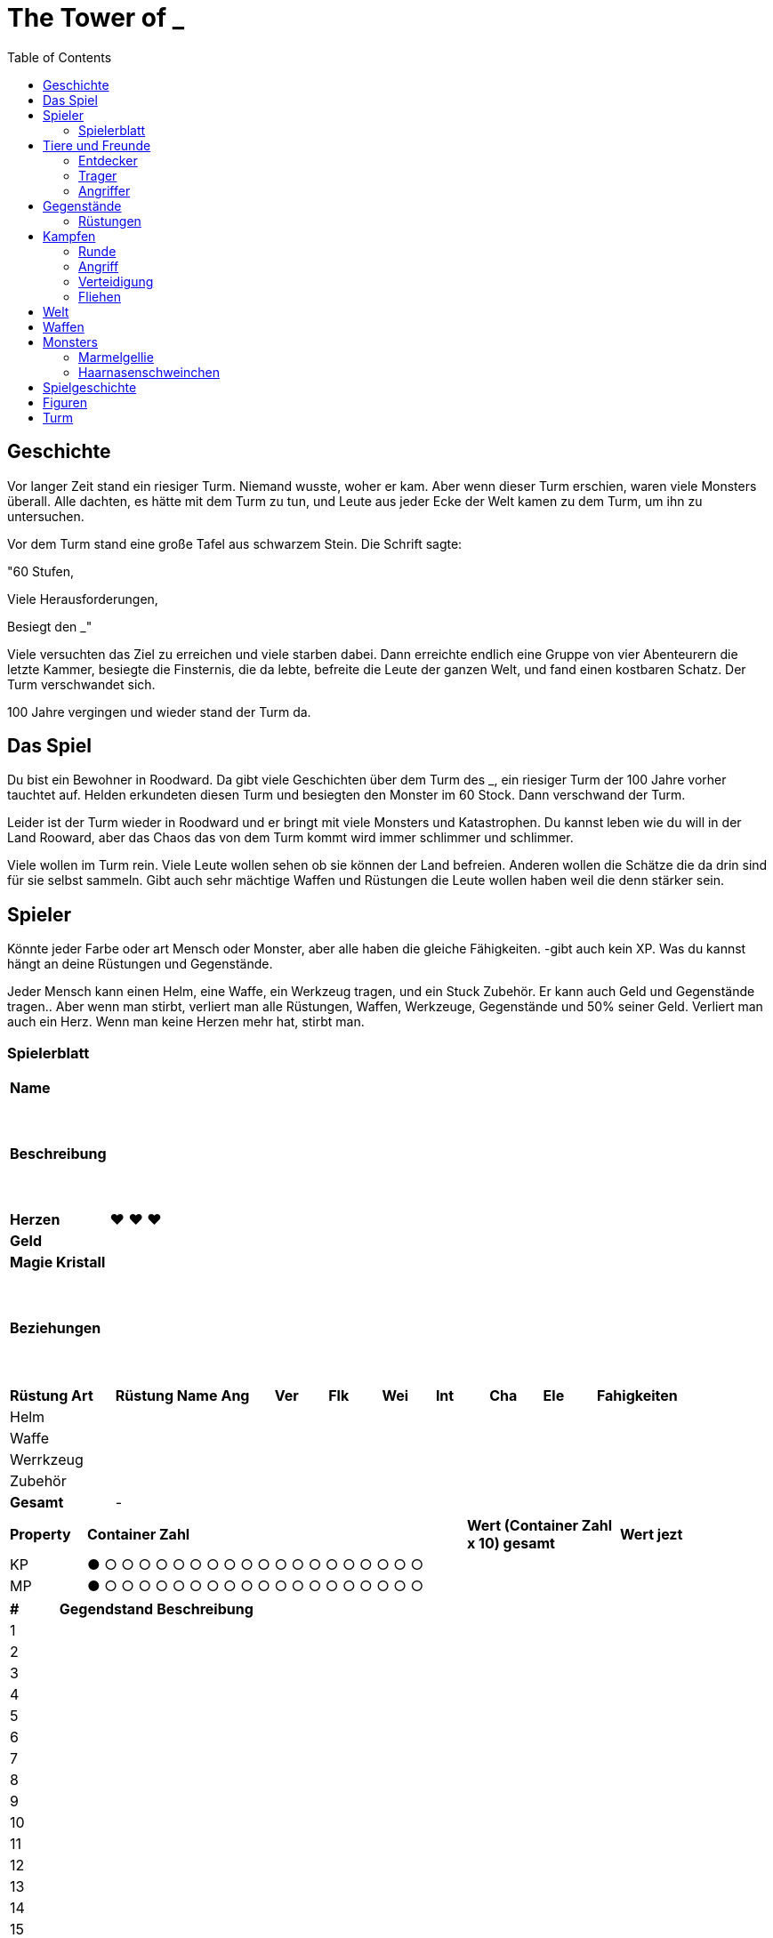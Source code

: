 = The Tower of _
:toc:
:doctype: book

== Geschichte
Vor langer Zeit stand ein riesiger Turm. Niemand wusste, woher er kam. Aber wenn dieser Turm erschien, waren viele Monsters überall. Alle dachten, es hätte mit dem Turm zu tun, und Leute aus jeder Ecke der Welt kamen zu dem Turm, um ihn zu untersuchen.

Vor dem Turm stand eine große Tafel aus schwarzem Stein. Die Schrift sagte:

"60 Stufen,

Viele Herausforderungen,

Besiegt den _"

Viele versuchten das Ziel zu erreichen und viele starben dabei. Dann erreichte endlich eine Gruppe von vier Abenteurern die letzte Kammer, besiegte die Finsternis, die da lebte, befreite die Leute der ganzen Welt, und fand einen kostbaren Schatz. Der Turm verschwandet sich.

100 Jahre vergingen und wieder stand der Turm da. 

== Das Spiel
Du bist ein Bewohner in Roodward. Da gibt viele Geschichten über dem Turm des _, ein riesiger Turm der 100 Jahre vorher tauchtet auf. Helden erkundeten diesen Turm und besiegten den Monster im 60 Stock. Dann verschwand der Turm.

Leider ist der Turm wieder in Roodward und er bringt mit viele Monsters und Katastrophen. Du kannst leben wie du will in der Land Rooward, aber das Chaos das von dem Turm kommt wird immer schlimmer und schlimmer. 

Viele wollen im Turm rein. Viele Leute wollen sehen ob sie können der Land befreien. Anderen wollen die Schätze die da drin sind für sie selbst sammeln. Gibt auch sehr mächtige Waffen und Rüstungen die Leute wollen haben weil die denn stärker sein.

== Spieler 

Könnte jeder Farbe oder art Mensch oder Monster, aber alle haben die gleiche Fähigkeiten. -gibt auch kein XP. Was du kannst hängt an deine Rüstungen und Gegenstände.

Jeder Mensch kann einen Helm, eine Waffe, ein Werkzeug tragen, und ein Stuck Zubehör. Er kann auch Geld und Gegenstände tragen.. Aber wenn man stirbt, verliert man alle Rüstungen, Waffen, Werkzeuge, Gegenstände und 50% seiner Geld. Verliert man auch ein Herz. Wenn man keine Herzen mehr hat, stirbt man.

=== Spielerblatt

[cols="1,6"]  
|===
|*Name*
|

|*Beschreibung*
| {nbsp} + 
 {nbsp} + 
 {nbsp} +
 {nbsp} + 
 {nbsp} +
 {nbsp} +
 

|*Herzen*
| ♥ ♥ ♥

|*Geld*
|

|*Magie Kristall*
|

|*Beziehungen*
| {nbsp} +
 {nbsp} + 
 {nbsp} +
 {nbsp} + 
 {nbsp} +
 {nbsp} +
 
  
|===


[cols="2,2,1,1,1,1,1,1,1,3"]  
|===
|*Rüstung Art*
|*Rüstung Name*
|*Ang*
|*Ver* 
|*Flk* 
|*Wei*
|*Int* 
|*Cha* 
|*Ele*
|*Fahigkeiten*

|Helm
|
|
| 
| 
|
|
| 
|
| 

|Waffe
|
|
| 
| 
|
|
| 
| 
| 

|Werrkzeug
|
|
| 
| 
|
|
| 
| 
| 

|Zubehör
|
|
| 
|
| 
|
| 
| 
| 

|*Gesamt*
| -
|
| 
| 
|
|
| 
| 
| 
|===


[cols="1,5,2,2"]  
|===
|*Property*
|*Container Zahl*
|*Wert (Container Zahl x 10) gesamt* 
|*Wert jezt* 

|KP
|● ○ ○ ○ ○ ○ ○ ○ ○ ○ ○ ○ ○ ○ ○ ○ ○ ○ ○ ○
|
|

|MP
|● ○ ○ ○ ○ ○ ○ ○ ○ ○ ○ ○ ○ ○ ○ ○ ○ ○ ○ ○
|
|

|===


[cols="1,2,5"]  
|===

|*#*
|*Gegendstand*
|*Beschreibung*

|{counter:stGegendstand}
|
|

|{counter:stGegendstand}
|
|

|{counter:stGegendstand}
|
|

|{counter:stGegendstand}
|
|

|{counter:stGegendstand}
|
|

|{counter:stGegendstand}
|
|

|{counter:stGegendstand}
|
|

|{counter:stGegendstand}
|
|

|{counter:stGegendstand}
|
|

|{counter:stGegendstand}
|
|

|{counter:stGegendstand}
|
|

|{counter:stGegendstand}
|
|

|{counter:stGegendstand}
|
|

|{counter:stGegendstand}
|
|

|{counter:stGegendstand}
|
|

|{counter:stGegendstand}
|
|

|{counter:stGegendstand}
|
|

|{counter:stGegendstand}
|
|

|{counter:stGegendstand}
|
|

|{counter:stGegendstand}
|
|

|===


== Tiere und Freunde

=== Entdecker


=== Trager
Kann 1 Helm, 1 Waffe, 1 Stuck Zuberhor, und 1 Werkzeug tragen, aber nicht benutzten.

=== Angriffer

== Gegenstände

=== Rüstungen
[cols="2,2,1,1,1,1,1,1,1,3"]  
|===
|*Rüstung Art*
|*Rüstung Name*
|*Ang*
|*Ver* 
|*Flk* 
|*Wei*
|*Int* 
|*Cha* 
|*Ele*
|*Fahigkeiten*


|Schwert
|Reise Schwert*
|+3
|
|
|
|
|
|
|


|Schwert
|Zweihander*
|+5
|
|-2
|
|
|
|
|


|Bogen
|Einfacher Bogen*
|+2
|
|
|
|
|
|
| 


|Stab
|Alter Stab*
|+1
|
|
|+1
|
|
|
| - Heilung (+1 +Wei)


|Stab
|Feuer Stab*
|+1
|
|
|+1
|
|
|
| - Feuerball (+1 +Wei)


|Helm
|Zylinder*
|
|
|
|
|+1
|+1
|
|

|Helm
|Baseballcap*
|
|
|+1
|
|+1
|(+1)
|
|

|Helm
|Stohhut*
|
|+1
|
|+1
|
|
|
|

|Helm
|Berett*
|
|
|
|
|+1
|+1
|
|

|Helm
|Mütze
|
|
|
|+1
|-1
|+1
|
|

|Helm
|Wizard Hut*
|
|
|
|+1
|+1
|
|
|

|Helm
|Leder Helm*
|
|+2
|
|
|
|
|
|

|Helm
|Eisen Helm*
|
|+3
|-1
|
|
|
|
|

|Helm
|Glockenhut
|
|+1
|
|
|
|+3
|
|

|Zubehör
|Armbanduhr
|
|
|
|+1
|+1
|
|
|

|Zubehör
|Spike Armband
|+3
|-1
|
|
|
|
|
|

|Zubehör
|Feuer Ring
|
|
|
|+2
|
|
|
|


|===




== Kampfen

=== Runde
==== Bewegungen
* Angriff
* Verteidigung
* Tauschen
* Fliehen
* Gegenstand
* Sonstiges

=== Angriff
[cols="1,1,1"]  
|===
|Vorne
|Hinten
|Beschreibung

|1
|1 
|Patzer

|2-3
|2-4
|Chip

|4-8
|5-10
|50%

|9-13
|11-15
|75%

|14-18
|16-19
|100%


|19
|20
|125%

|20
|-
|150%

|=== 

Element Verstärkung +1

=== Verteidigung
[cols="1,1,1"]  
|===
|Vorne
|Hinten
|Beschreibung

|1 
|1 
|Schrecklich

|2-4
|2-3
|0%

|5-10
|4-8
|50%

|11-15
|9-13
|75%

|16-19
|14-18
|100%

|19
|19
|Counter 50% (Vorne) +
Counter 50% (Hinten)

|20
|20 
|Counter 100% (Vorne) +
Counter 50% (Hinten)

|===

Element Verstärkung +1

=== Fliehen
Wenn amn will fliehen, muss man die Unterschied zwischen seine Flinkheit und die Flinkheit des Gegners rechnen. Dann roll man ein d20, und die Summe zwischen die beide ist die Zahl. Zum Beispiel, wenn man Vorne ist im Kampf, der Gegner hat 5 Flinkheit und man hat 3, ist die Unterschied dann -2. Man rollt 18, dann mit -2 is das 16. Man kann in der Tabelle sehen dass er erfolgreich ist.

[cols="1,1,1,1"]  
|===
|Vorne
|Hinten
|Unterschied
|Beschreibung

|1-10
|1-8
|
|NIcht erfolgreich

|11-19
|9-19
|
|Erfolgreich


|20
|20
|
|Erfolgreich+


|=== 

== Welt

* Bergen
** Städte
*** ?
** Figuren
* Steppe
** Städte
*** Akilliat
** Figuren
* Wald
** Städte
*** Kwerkels 
** Figuren
* Tundra
** Städte
*** ?
** Figuren
* Sumpf
** Städte
*** 
** Figuren
* Hochebene 
** Städte
*** Skalla Lunat
** Figuren


== Waffen

* Schwert
* Bogen
* Stab
** Feuer
** Strom
** Eis


== Monsters

=== Marmelgellie
Einfaches lila Schleim. Sie hopfen wie eine Hase und die alle haben nur ein Auge. Auge kann verwandeln zu einem Mund mit Zähne.

==== Stats
[cols="1,1"]  
|===
|KP
|5

|Vrt
|0

|Flk
|1

|===

==== Bewegungen
[cols="1,1,4"]  
|===
|Tackle
|2
|

|Schlecker
|2
|25% Genauigkeit; Kann für eine Runde nicht bewegen. 

|Doppeln
|-
|50% Genauigkeit; Macht eine Zweifeln.
|===

=== Haarnasenschweinchen
Sieht wie ein Wombat aus, aber mit einer Schwein Nase. 150 cm lang.  Zähne sehen gefährlich aus.

==== Stats
[cols="1,1"]  
|===
|KP
|7

|Vrt
|0

|Flk
|5

|===

==== Bewegungen
[cols="1,1,4"]  
|===
|Biss
|3
|

|Tiefschlag
|5
|50% Genauigkeit
|===

== Spielgeschichte
. Intro +
Alle sind in einer Herberge. Gibt viel Lärm. Alle wachen auf. 
.. Kämpfen zu entkommen
...

== Figuren

[cols="1,6"]  
|===

|*Name*
|*Beschreibung*

|Pauline Herring
|Besitzer der Herberge. Hat viele Herausforderungen 

|Grazer
|Ein Bär mit Kinder. Ist stark und schlau. Liebt Lachs. Kann alle brav machen wenn sie nah ist.

|===
== Turm

[cols="1,10"]  
|===

|*Stufe*
|*Beschreibung*#

|0
|-

|1
|-

|2
|-

|3
|-

|4
|-

|5
|-

|6
|-

|7
|-

|8
|-

|9
|-

|10
|Boss

|12
|-

|13
|-

|14
|-

|15
|-

|16
|-

|17
|-

|18
|-

|19
|-

|20
|Boss

|21
|-

|22
|-

|23
|-

|24
|-

|25
|-

|26
|-

|27
|-

|28
|-

|29
|-
|30
|-

|31
|-

|32
|-

|33
|-

|34
|-

|35
|-

|36
|-

|37
|-

|38
|-

|39
|-
|0
|-

|41
|-

|42
|-

|43
|-

|44
|-

|45
|-

|46
|-

|47
|-

|48
|-

|49
|-

|50
|Boss 

|51
|-

|52
|-

|53
|-

|54
|-

|55
|-

|56
|-

|57
|-

|58
|-

|59
|-

|60
|Letzte Boss

|===

// * Labyrinth
// * Leeres Zimmer


===

